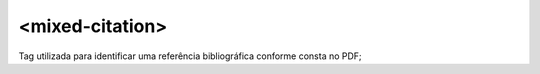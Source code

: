 .. _elemento-mixed-citation:

<mixed-citation>
^^^^^^^^^^^^^^^^

Tag utilizada para identificar uma referência bibliográfica conforme consta no
PDF;
 
